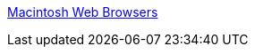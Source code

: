 :jbake-type: post
:jbake-status: published
:jbake-title: Macintosh Web Browsers
:jbake-tags: browser,list,macosx,software,shareware,freeware,_mois_févr.,_année_2006
:jbake-date: 2006-02-15
:jbake-depth: ../
:jbake-uri: shaarli/1140012335000.adoc
:jbake-source: https://nicolas-delsaux.hd.free.fr/Shaarli?searchterm=http%3A%2F%2Fdarrel.knutson.com%2Fmac%2Fwww%2Fbrowsers.html&searchtags=browser+list+macosx+software+shareware+freeware+_mois_f%C3%A9vr.+_ann%C3%A9e_2006
:jbake-style: shaarli

http://darrel.knutson.com/mac/www/browsers.html[Macintosh Web Browsers]


